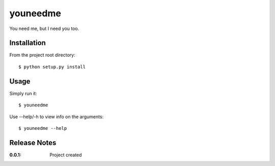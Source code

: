 youneedme
=========

You need me, but I need you too.

Installation
------------

From the project root directory::

    $ python setup.py install

Usage
-----

Simply run it::

    $ youneedme

Use --help/-h to view info on the arguments::

    $ youneedme --help

Release Notes
-------------

:0.0.1:
    Project created
